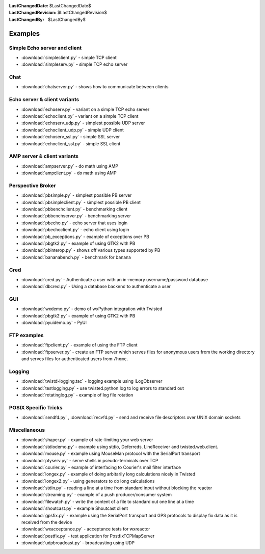 
:LastChangedDate: $LastChangedDate$
:LastChangedRevision: $LastChangedRevision$
:LastChangedBy: $LastChangedBy$

Examples
========

Simple Echo server and client
-----------------------------

- :download:`simpleclient.py` - simple TCP client
- :download:`simpleserv.py` - simple TCP echo server


Chat
----

- :download:`chatserver.py` - shows how to communicate between clients


Echo server & client variants
-----------------------------

- :download:`echoserv.py` - variant on a simple TCP echo server
- :download:`echoclient.py` - variant on a simple TCP client
- :download:`echoserv_udp.py` - simplest possible UDP server
- :download:`echoclient_udp.py` - simple UDP client
- :download:`echoserv_ssl.py` - simple SSL server
- :download:`echoclient_ssl.py` - simple SSL client


AMP server & client variants
----------------------------

- :download:`ampserver.py` - do math using AMP
- :download:`ampclient.py` - do math using AMP


Perspective Broker
------------------

- :download:`pbsimple.py` - simplest possible PB server
- :download:`pbsimpleclient.py` - simplest possible PB client
- :download:`pbbenchclient.py` - benchmarking client
- :download:`pbbenchserver.py` - benchmarking server
- :download:`pbecho.py` - echo server that uses login
- :download:`pbechoclient.py` - echo client using login
- :download:`pb_exceptions.py` - example of exceptions over PB
- :download:`pbgtk2.py` - example of using GTK2 with PB
- :download:`pbinterop.py` - shows off various types supported by PB
- :download:`bananabench.py` - benchmark for banana


Cred
----

- :download:`cred.py` - Authenticate a user with an in-memory username/password database
- :download:`dbcred.py` - Using a database backend to authenticate a user


GUI
---

- :download:`wxdemo.py` - demo of wxPython integration with Twisted
- :download:`pbgtk2.py` - example of using GTK2 with PB
- :download:`pyuidemo.py` - PyUI


FTP examples
------------

- :download:`ftpclient.py` - example of using the FTP client
- :download:`ftpserver.py` - create an FTP server which serves files for anonymous users from the working directory and serves files for authenticated users from ``/home``.


Logging
-------

- :download:`twistd-logging.tac` - logging example using ILogObserver
- :download:`testlogging.py` - use twisted.python.log to log errors to standard out
- :download:`rotatinglog.py` - example of log file rotation


POSIX Specific Tricks
---------------------

- :download:`sendfd.py` , :download:`recvfd.py` - send and receive file descriptors over UNIX domain sockets


Miscellaneous
-------------

- :download:`shaper.py` - example of rate-limiting your web server
- :download:`stdiodemo.py` - example using stdio, Deferreds, LineReceiver and twisted.web.client.
- :download:`mouse.py` - example using MouseMan protocol with the SerialPort transport
- :download:`ptyserv.py` - serve shells in pseudo-terminals over TCP
- :download:`courier.py` - example of interfacing to Courier's mail filter interface
- :download:`longex.py` - example of doing arbitarily long calculations nicely in Twisted
- :download:`longex2.py` - using generators to do long calculations
- :download:`stdin.py` - reading a line at a time from standard input without blocking the reactor
- :download:`streaming.py` - example of a push producer/consumer system
- :download:`filewatch.py` - write the content of a file to standard out one line at a time
- :download:`shoutcast.py` - example Shoutcast client
- :download:`gpsfix.py` - example using the SerialPort transport and GPS protocols to display fix data as it is received from the device
- :download:`wxacceptance.py` - acceptance tests for wxreactor
- :download:`postfix.py` - test application for PostfixTCPMapServer
- :download:`udpbroadcast.py` - broadcasting using UDP
